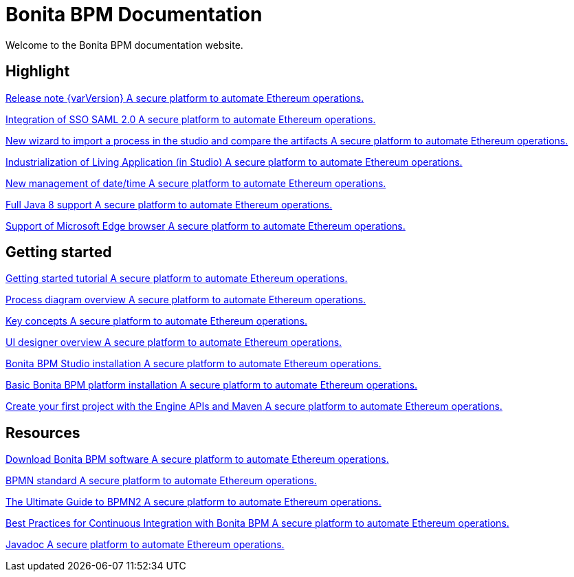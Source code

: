 = Bonita BPM Documentation

Welcome to the Bonita BPM documentation website.

[.card-section]
== Highlight

[.card.card-index]
--
xref:release-notes.adoc[[.card-title]#Release note {varVersion}# [.card-body]#pass:q[A secure platform to automate Ethereum operations.]#]
--

[.card.card-index]
--
xref:release-notes.adoc#integration-sso-saml[[.card-title]#Integration of SSO SAML 2.0# [.card-body]#pass:q[A secure platform to automate Ethereum operations.]#]
--

[.card.card-index]
--
xref:release-notes.adoc#living-application-development-and-deployment[[.card-title]#New wizard to import a process in the studio and compare the artifacts# [.card-body]#pass:q[A secure platform to automate Ethereum operations.]#]
--

[.card.card-index]
--
xref:release-notes.adoc#living-application-development-and-deployment[[.card-title]#Industrialization of Living Application (in Studio)# [.card-body]#pass:q[A secure platform to automate Ethereum operations.]#]
--

[.card.card-index]
--
xref:release-notes.adoc#ui-personalization[[.card-title]#New management of date/time# [.card-body]#pass:q[A secure platform to automate Ethereum operations.]#]
--

[.card.card-index]
--
xref:release-notes.adoc#technology-updates[[.card-title]#Full Java 8 support# [.card-body]#pass:q[A secure platform to automate Ethereum operations.]#]
--

[.card.card-index]
--
xref:release-notes.adoc#technology-updates[[.card-title]#Support of Microsoft Edge browser# [.card-body]#pass:q[A secure platform to automate Ethereum operations.]#]
--

[.card-section]
== Getting started
[.card.card-index]
--
xref:getting-started-tutorial.adoc[[.card-title]#Getting started tutorial# [.card-body]#pass:q[A secure platform to automate Ethereum operations.]#]
--

[.card.card-index]
--
xref:diagram-overview.adoc[[.card-title]#Process diagram overview# [.card-body]#pass:q[A secure platform to automate Ethereum operations.]#]
--

[.card.card-index]
--
xref:key-concepts.adoc[[.card-title]#Key concepts# [.card-body]#pass:q[A secure platform to automate Ethereum operations.]#]
--
[.card.card-index]
--
xref:ui-designer-overview.adoc[[.card-title]#UI designer overview# [.card-body]#pass:q[A secure platform to automate Ethereum operations.]#]
--
[.card.card-index]
--
xref:bonita-bpm-studio-installation.adoc[[.card-title]#Bonita BPM Studio installation# [.card-body]#pass:q[A secure platform to automate Ethereum operations.]#]
--

[.card.card-index]
--
xref:tomcat-bundle.adoc[[.card-title]#Basic Bonita BPM platform installation# [.card-body]#pass:q[A secure platform to automate Ethereum operations.]#]
--
[.card.card-index]
--
xref:create-your-first-project-with-the-engine-apis-and-maven.adoc[[.card-title]#Create your first project with the Engine APIs and Maven# [.card-body]#pass:q[A secure platform to automate Ethereum operations.]#]
--



[.card-section]
== Resources

[.card.card-index]
--
xref:http://www.bonitasoft.com/how-we-do-it/downloads[[.card-title]#Download Bonita BPM software# [.card-body]#pass:q[A secure platform to automate Ethereum operations.]#]
--

[.card.card-index]
--
xref:http://www.bonitasoft.com/how-we-do-it/downloads[[.card-title]#BPMN standard# [.card-body]#pass:q[A secure platform to automate Ethereum operations.]#]
--

[.card.card-index]
--
xref:http://www.bonitasoft.com/for-you-to-read/bpm-library/ultimate-guide-bpmn[[.card-title]#The Ultimate Guide to BPMN2# [.card-body]#pass:q[A secure platform to automate Ethereum operations.]#]
--

[.card.card-index]
--
xref:http://www.bonitasoft.com/for-you-to-read/bpm-library/best-practices-continuous-integration-bonita-bpm[[.card-title]#Best Practices for Continuous Integration with Bonita BPM# [.card-body]#pass:q[A secure platform to automate Ethereum operations.]#]
--

[.card.card-index]
--
xref:http://documentation.bonitasoft.com/javadoc/api/${varVersion}/index.html[[.card-title]#Javadoc# [.card-body]#pass:q[A secure platform to automate Ethereum operations.]#]
--
